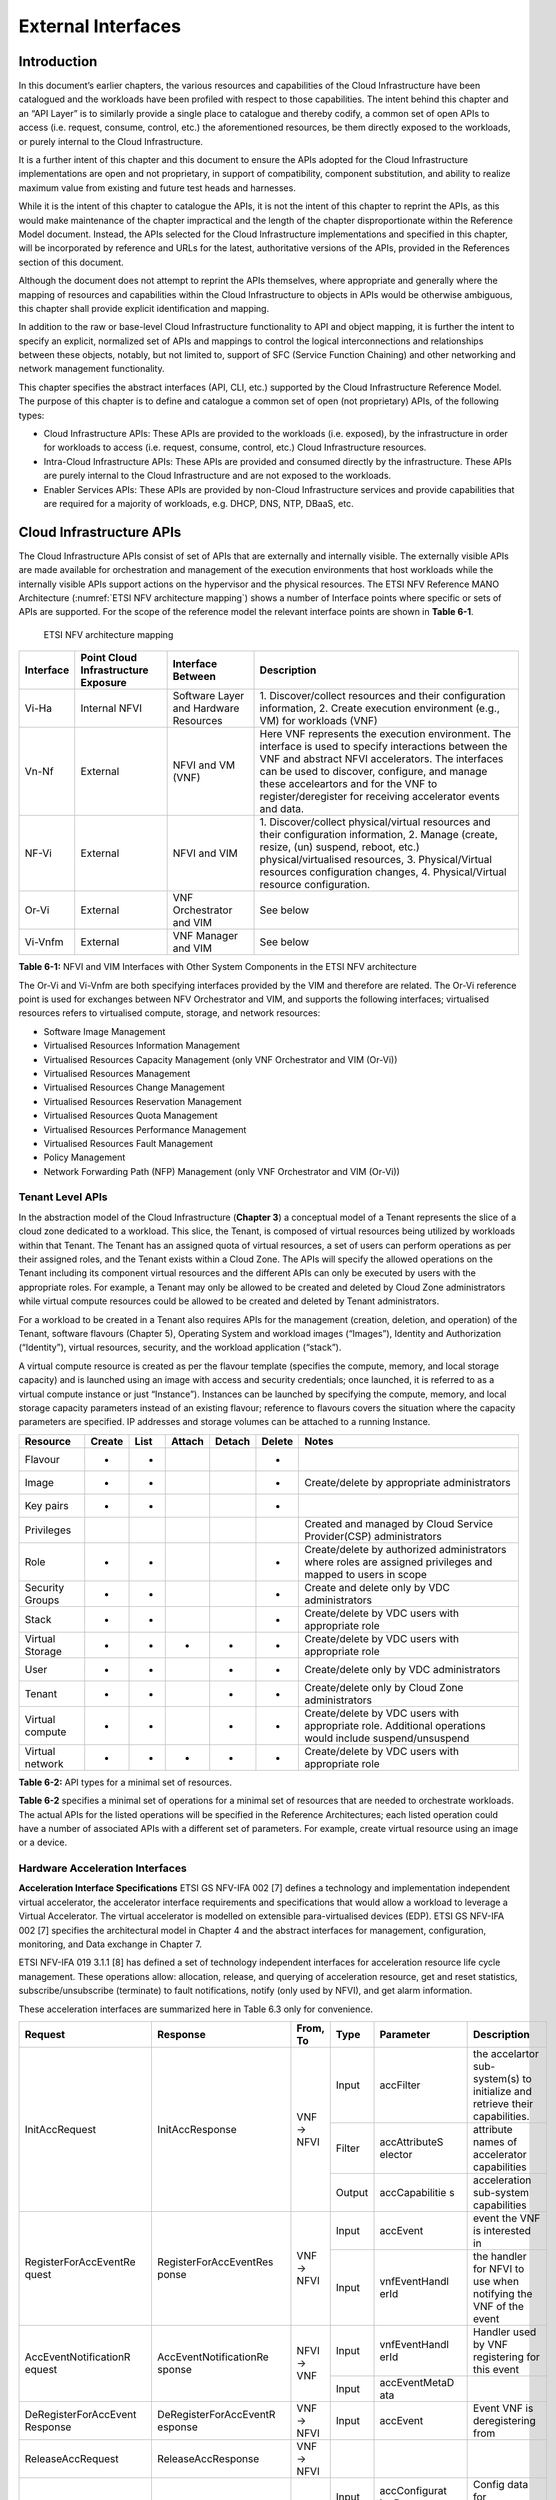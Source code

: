 External Interfaces
===================

Introduction
------------

In this document’s earlier chapters, the various resources and capabilities of the Cloud Infrastructure have been
catalogued and the workloads have been profiled with respect to those capabilities. The intent behind this chapter and
an “API Layer” is to similarly provide a single place to catalogue and thereby codify, a common set of open APIs to
access (i.e. request, consume, control, etc.) the aforementioned resources, be them directly exposed to the workloads,
or purely internal to the Cloud Infrastructure.

It is a further intent of this chapter and this document to ensure the APIs adopted for the Cloud Infrastructure
implementations are open and not proprietary, in support of compatibility, component substitution, and ability to
realize maximum value from existing and future test heads and harnesses.

While it is the intent of this chapter to catalogue the APIs, it is not the intent of this chapter to reprint the APIs,
as this would make maintenance of the chapter impractical and the length of the chapter disproportionate within the
Reference Model document. Instead, the APIs selected for the Cloud Infrastructure implementations and specified in this
chapter, will be incorporated by reference and URLs for the latest, authoritative versions of the APIs, provided in the
References section of this document.

Although the document does not attempt to reprint the APIs themselves, where appropriate and generally where the mapping
of resources and capabilities within the Cloud Infrastructure to objects in APIs would be otherwise ambiguous, this
chapter shall provide explicit identification and mapping.

In addition to the raw or base-level Cloud Infrastructure functionality to API and object mapping, it is further the
intent to specify an explicit, normalized set of APIs and mappings to control the logical interconnections and
relationships between these objects, notably, but not limited to, support of SFC (Service Function Chaining) and other
networking and network management functionality.

This chapter specifies the abstract interfaces (API, CLI, etc.) supported by the Cloud Infrastructure Reference Model.
The purpose of this chapter is to define and catalogue a common set of open (not proprietary) APIs, of the following
types:

- Cloud Infrastructure APIs: These APIs are provided to the workloads (i.e. exposed), by the infrastructure in order for
  workloads to access (i.e. request, consume, control, etc.) Cloud Infrastructure resources.
- Intra-Cloud Infrastructure APIs: These APIs are provided and consumed directly by the infrastructure. These APIs are
  purely internal to the Cloud Infrastructure and are not exposed to the workloads.
- Enabler Services APIs: These APIs are provided by non-Cloud Infrastructure services and provide capabilities that are
  required for a majority of workloads, e.g. DHCP, DNS, NTP, DBaaS, etc.

Cloud Infrastructure APIs
-------------------------

The Cloud Infrastructure APIs consist of set of APIs that are externally and internally visible. The externally visible
APIs are made available for orchestration and management of the execution environments that host workloads while the
internally visible APIs support actions on the hypervisor and the physical resources. The ETSI NFV Reference MANO
Architecture (:numref:`ETSI NFV architecture mapping`) shows a number of Interface points where specific or sets of APIs
are supported. For the scope of the reference model the relevant interface points are shown in **Table 6-1**.

.. figure:: ../figures/ch09-etsi-nfv-architecture-mapping.png
   :name: ETSI NFV architecture mapping
   :alt: ETSI NFV architecture mapping

   ETSI NFV architecture mapping


+-----------+----------------+---------------------------------------+-------------------------------------------------+
| Interface | Point Cloud    | Interface Between                     | Description                                     |
|           | Infrastructure |                                       |                                                 |
|           | Exposure       |                                       |                                                 |
+===========+================+=======================================+=================================================+
| Vi-Ha     | Internal NFVI  | Software Layer and Hardware Resources | 1. Discover/collect resources and their         |
|           |                |                                       | configuration information, 2. Create execution  |
|           |                |                                       | environment (e.g., VM) for workloads (VNF)      |
+-----------+----------------+---------------------------------------+-------------------------------------------------+
| Vn-Nf     | External       | NFVI and VM (VNF)                     | Here VNF represents the execution environment.  |
|           |                |                                       | The interface is used to specify interactions   |
|           |                |                                       | between the VNF and abstract NFVI accelerators. |
|           |                |                                       | The interfaces can be used to discover,         |
|           |                |                                       | configure, and manage these acceleartors and    |
|           |                |                                       | for the VNF to register/deregister for          |
|           |                |                                       | receiving accelerator events and data.          |
+-----------+----------------+---------------------------------------+-------------------------------------------------+
| NF-Vi     | External       | NFVI and VIM                          | 1. Discover/collect physical/virtual resources  |
|           |                |                                       | and their configuration information, 2. Manage  |
|           |                |                                       | (create, resize, (un) suspend, reboot, etc.)    |
|           |                |                                       | physical/virtualised resources, 3.              |
|           |                |                                       | Physical/Virtual resources configuration        |
|           |                |                                       | changes, 4. Physical/Virtual resource           |
|           |                |                                       | configuration.                                  |
+-----------+----------------+---------------------------------------+-------------------------------------------------+
| Or-Vi     | External       | VNF Orchestrator and VIM              | See below                                       |
+-----------+----------------+---------------------------------------+-------------------------------------------------+
| Vi-Vnfm   | External       | VNF Manager and VIM                   | See below                                       |
+-----------+----------------+---------------------------------------+-------------------------------------------------+

**Table 6-1:** NFVI and VIM Interfaces with Other System Components in the ETSI NFV architecture

The Or-Vi and Vi-Vnfm are both specifying interfaces provided by the VIM and therefore are related. The Or-Vi reference
point is used for exchanges between NFV Orchestrator and VIM, and supports the following interfaces; virtualised
resources refers to virtualised compute, storage, and network resources:

-  Software Image Management
-  Virtualised Resources Information Management
-  Virtualised Resources Capacity Management (only VNF Orchestrator and VIM (Or-Vi))
-  Virtualised Resources Management
-  Virtualised Resources Change Management
-  Virtualised Resources Reservation Management
-  Virtualised Resources Quota Management
-  Virtualised Resources Performance Management
-  Virtualised Resources Fault Management
-  Policy Management
-  Network Forwarding Path (NFP) Management (only VNF Orchestrator and VIM (Or-Vi))

Tenant Level APIs
~~~~~~~~~~~~~~~~~

In the abstraction model of the Cloud Infrastructure (**Chapter 3**) a conceptual model of a Tenant represents the slice
of a cloud zone dedicated to a workload. This slice, the Tenant, is composed of virtual resources being utilized by
workloads within that Tenant. The Tenant has an assigned quota of virtual resources, a set of users can perform
operations as per their assigned roles, and the Tenant exists within a Cloud Zone. The APIs will specify the allowed
operations on the Tenant including its component virtual resources and the different APIs can only be executed by users
with the appropriate roles. For example, a Tenant may only be allowed to be created and deleted by Cloud Zone
administrators while virtual compute resources could be allowed to be created and deleted by Tenant administrators.

For a workload to be created in a Tenant also requires APIs for the management (creation, deletion, and operation) of
the Tenant, software flavours (Chapter 5), Operating System and workload images (“Images”), Identity and Authorization
(“Identity”), virtual resources, security, and the workload application (“stack”).

A virtual compute resource is created as per the flavour template (specifies the compute, memory, and local storage
capacity) and is launched using an image with access and security credentials; once launched, it is referred to as a
virtual compute instance or just “Instance”). Instances can be launched by specifying the compute, memory, and local
storage capacity parameters instead of an existing flavour; reference to flavours covers the situation where the
capacity parameters are specified. IP addresses and storage volumes can be attached to a running Instance.

+--------------+------+----+------+------+------+----------------------------------------------------------------------+
| Resource     |Create|List|Attach|Detach|Delete| Notes                                                                |
+==============+======+====+======+======+======+======================================================================+
| Flavour      | +    | +  |      |      | +    |                                                                      |  
+--------------+------+----+------+------+------+----------------------------------------------------------------------+
| Image        | +    | +  |      |      | +    | Create/delete by appropriate administrators                          |
+--------------+------+----+------+------+------+----------------------------------------------------------------------+
| Key pairs    | +    | +  |      |      | +    |                                                                      |
+--------------+------+----+------+------+------+----------------------------------------------------------------------+
| Privileges   |      |    |      |      |      | Created and managed by Cloud Service Provider(CSP) administrators    |
+--------------+------+----+------+------+------+----------------------------------------------------------------------+
| Role         | +    | +  |      |      | +    | Create/delete by authorized administrators where roles are assigned  |
|              |      |    |      |      |      | privileges and mapped to users in scope                              |
+--------------+------+----+------+------+------+----------------------------------------------------------------------+
| Security     | +    | +  |      |      | +    | Create and delete only by VDC administrators                         |
| Groups       |      |    |      |      |      |                                                                      |
+--------------+------+----+------+------+------+----------------------------------------------------------------------+
| Stack        | +    | +  |      |      | +    | Create/delete by VDC users with appropriate role                     |
+--------------+------+----+------+------+------+----------------------------------------------------------------------+
| Virtual      | +    | +  | +    | +    | +    | Create/delete by VDC users with appropriate role                     |
| Storage      |      |    |      |      |      |                                                                      |
+--------------+------+----+------+------+------+----------------------------------------------------------------------+
| User         | +    | +  |      | +    | +    | Create/delete only by VDC administrators                             |
+--------------+------+----+------+------+------+----------------------------------------------------------------------+
| Tenant       | +    | +  |      | +    | +    | Create/delete only by Cloud Zone administrators                      |
+--------------+------+----+------+------+------+----------------------------------------------------------------------+
| Virtual      | +    | +  |      | +    | +    | Create/delete by VDC users with appropriate role. Additional         |
| compute      |      |    |      |      |      | operations would include suspend/unsuspend                           |
+--------------+------+----+------+------+------+----------------------------------------------------------------------+
| Virtual      | +    | +  | +    | +    | +    | Create/delete by VDC users with appropriate role                     | 
| network      |      |    |      |      |      |                                                                      |
+--------------+------+----+------+------+------+----------------------------------------------------------------------+

**Table 6-2:** API types for a minimal set of resources.

**Table 6-2** specifies a minimal set of operations for a minimal set of resources that are needed to orchestrate
workloads. The actual APIs for the listed operations will be specified in the Reference Architectures; each listed
operation could have a number of associated APIs with a different set of parameters. For example, create virtual
resource using an image or a device.

Hardware Acceleration Interfaces
~~~~~~~~~~~~~~~~~~~~~~~~~~~~~~~~

**Acceleration Interface Specifications**
ETSI GS NFV-IFA 002 [7] defines a technology and implementation independent virtual accelerator, the accelerator
interface requirements and specifications that would allow a workload to leverage a Virtual Accelerator. The virtual
accelerator is modelled on extensible para-virtualised devices (EDP). ETSI GS NFV-IFA 002 [7] specifies the
architectural model in Chapter 4 and the abstract interfaces for management, configuration, monitoring, and Data
exchange in Chapter 7.

ETSI NFV-IFA 019 3.1.1 [8] has defined a set of technology independent interfaces for acceleration resource life cycle
management. These operations allow: allocation, release, and querying of acceleration resource, get and reset
statistics, subscribe/unsubscribe (terminate) to fault notifications, notify (only used by NFVI), and get alarm
information.

These acceleration interfaces are summarized here in Table 6.3 only for convenience.

+-----------------------+------------------------+-------+--------+---------------+------------------------------------+
| Request               | Response               | From, | Type   | Parameter     | Description                        |
|                       |                        | To    |        |               |                                    |
+=======================+========================+=======+========+===============+====================================+
|                       |                        |       | Input  | accFilter     | the accelartor sub-system(s) to    |
|                       |                        |       |        |               | initialize and retrieve their      |
|                       |                        |       |        |               | capabilities.                      |
|                       |                        |       +--------+---------------+------------------------------------+
| InitAccRequest        | InitAccResponse        | VNF → | Filter | accAttributeS | attribute names of accelerator     |
|                       |                        | NFVI  |        | elector       | capabilities                       |
|                       |                        |       +--------+---------------+------------------------------------+
|                       |                        |       | Output | accCapabilitie| acceleration sub-system            |
|                       |                        |       |        | s             | capabilities                       |
+-----------------------+------------------------+-------+--------+---------------+------------------------------------+
|                       |                        |       | Input  | accEvent      | event the VNF is interested in     |
|                       |                        |       +--------+---------------+------------------------------------+
| RegisterForAccEventRe | RegisterForAccEventRes | VNF → | Input  | vnfEventHandl | the handler for NFVI to use when   |
| quest                 | ponse                  | NFVI  |        | erId          | notifying the VNF of the event     |
+-----------------------+------------------------+-------+--------+---------------+------------------------------------+
|                       |                        | NFVI  | Input  | vnfEventHandl | Handler used by VNF registering    |
|                       |                        | → VNF |        | erId          | for this event                     |
| AccEventNotificationR | AccEventNotificationRe |       +--------+---------------+------------------------------------+
| equest                | sponse                 |       | Input  | accEventMetaD |                                    |
|                       |                        |       |        | ata           |                                    |
+-----------------------+------------------------+-------+--------+---------------+------------------------------------+
| DeRegisterForAccEvent | DeRegisterForAccEventR | VNF → | Input  | accEvent      | Event VNF is deregistering from    |
| Response              | esponse                | NFVI  |        |               |                                    |
+-----------------------+------------------------+-------+--------+---------------+------------------------------------+
| ReleaseAccRequest     | ReleaseAccResponse     | VNF → |        |               |                                    |
|                       |                        | NFVI  |        |               |                                    |
+-----------------------+------------------------+-------+--------+---------------+------------------------------------+
|                       |                        | VNF → | Input  | accConfigurat | Config data for accelerator        |
|                       |                        | NFVI  |        | ionData       |                                    |
| ModifyAccConfiguratio | ModifyAccConfiguration |       +--------+---------------+------------------------------------+
| nResponse             | Response               |       | Input  | accSubSysConf | Config data for accelerator        |
|                       |                        |       |        | igurationData | sub-system                         |
+-----------------------+------------------------+-------+--------+---------------+------------------------------------+
|                       |                        |       | Input  | accFilter     | Filter for subsystems from which   |
|                       |                        |       |        |               | config data requested              |
|                       |                        |       +--------+---------------+------------------------------------+
| GetAccConfigsRequest  | GetAccConfigsResponse  | VNF → | Input  | accConfigSele | attributes of config types         |
|                       |                        |       |        | ctor          |                                    |
|                       |                        | NFVI  +--------+---------------+------------------------------------+
|                       |                        |       | Output | accConfigs    | Config info (only for the          |
|                       |                        |       |        |               | specified attributes) for          |
|                       |                        |       |        |               | specified subsystems               |
+-----------------------+------------------------+-------+--------+---------------+------------------------------------+
|                       |                        |       | Input  | accFilter     | Filter for subsystems for which    |
|                       |                        | VNF → |        |               | config is to be reset              |
| ResetAccConfigsReque  | ResetAccConfigsRespon  | NFVI  +--------+---------------+------------------------------------+
| st                    | se                     |       | Input  | accConfigSele | attributes of config types whose   |
|                       |                        |       |        | ctor          | values will be reset               |
+-----------------------+------------------------+-------+--------+---------------+------------------------------------+
|                       |                        |       | Input  | accData       | Data (metadata) sent too           |
|                       |                        |       |        |               | accelerator                        |
|                       |                        |       +--------+---------------+------------------------------------+
| AccDataRequest        | AccDataResponse        | VNF → | Input  | accChannel    | Channel data is to be sent to      |
|                       |                        | NFVI  +--------+---------------+------------------------------------+
|                       |                        |       | Output | accData       | Data from accelerator              |
+-----------------------+------------------------+-------+--------+---------------+------------------------------------+
| AccSendDataRequest    | AccSendDataResponse    | VNF → | Input  | accData       | Data (metadata) sent too           |
|                       |                        | NFVI  |        |               | accelerator                        |
|                       |                        |       +--------+---------------+------------------------------------+
|                       |                        |       | Input  | accChannel    | Channel data is to be sent to      |
+-----------------------+------------------------+-------+--------+---------------+------------------------------------+
|                       |                        |       | Input  | maxNumberOfDa | Max number of data items to be     |
|                       |                        |       |        | taItems       | received                           |
|                       |                        |       +--------+---------------+------------------------------------+
| AccReceiveDataRequest | AccReceiveDataResponse | VNF → | Input  | accChannel    | Channel data is requested from     |
|                       |                        | NFVI  +--------+---------------+------------------------------------+
|                       |                        |       | Output | accData       | Data received form Accelerator     |
+-----------------------+------------------------+-------+--------+---------------+------------------------------------+
| RegisterForAccDataAva | RegisterForAccDataAvai | VNF → | Input  | regHandlerId  | Registration Identifier            |
| ilableEventRequest    | lableEventResponse     | NFVI  +--------+---------------+------------------------------------+
|                       |                        |       | Input  | accChannel    | Channel where event is requested   |
|                       |                        |       |        |               | for                                |
+-----------------------+------------------------+-------+--------+---------------+------------------------------------+
| AccDataAvailableEvent | AccDataAvailableEventN | NFVI  | Input  | regHandlerId  | Reference used by VNF when         |
| NotificationRequest   | otificationResponse    | → VNF |        |               | registering for the event          |
+-----------------------+------------------------+-------+--------+---------------+------------------------------------+
| DeRegisterForAccDataA | DeRegisterForAccDataAv | VNF → | Input  | accChannel    | Channel related to the event       |
| vailableEventRequest  | ailableEventResponse   | NFVI  |        |               |                                    |
+-----------------------+------------------------+-------+--------+---------------+------------------------------------+
|                       |                        |       | Input  | attachTargetI | the resource the accelerator is to |
|                       |                        |       |        | nfo           | be attached to (e.g., VM)          |
|                       |                        |       +--------+---------------+------------------------------------+
| AllocateAccResourceRe | AllocateAccResourceRes | VIM → | Input  | accResourceI  | Accelerator Information            |
| quest                 | ponse                  | NFVI  |        | nfo           |                                    |
|                       |                        |       +--------+---------------+------------------------------------+
|                       |                        |       | Output | accResourceId | Id if successful                   |
+-----------------------+------------------------+-------+--------+---------------+------------------------------------+
| ReleaseAccResourceReq | ReleaseAccResourceResp | VIM → | Input  | accResourceId | Id of resource to be released      |
| uest                  | onse                   | NFVI  |        |               |                                    |
+-----------------------+------------------------+-------+--------+---------------+------------------------------------+
|                       |                        |       | Input  | hostId        | Id of specified host               |
|                       |                        |       +--------+---------------+------------------------------------+
| QueryAccResourceReque | QueryAccResourceRespon | VIM → | Input  | Filter        | Specifies the accelerators for     |
| st                    | se                     | NFVI  |        |               | which query applies                |
|                       |                        |       +--------+---------------+------------------------------------+
|                       |                        |       | Output | accQueryResu  | Details of the accelerators        |
|                       |                        |       |        | lt            | matching the input filter located  |
|                       |                        |       |        |               | in the selected host.              |
+-----------------------+------------------------+-------+--------+---------------+------------------------------------+
|                       |                        |       | Input  | accFilter     | Accelerator subsystems from which  |
|                       |                        |       |        |               | data is requested                  |
|                       |                        |       +--------+---------------+------------------------------------+
| GetAccStatisticsReque | GetAccStatisticsRespon | VIM → | Input  | accStatSelect | attributes of AccStatistics whose  |
| st                    | se                     | NFVI  |        | or            | data will be returned              |
|                       |                        |       +--------+---------------+------------------------------------+
|                       |                        |       | Output | accStatistics | Statistics data of the             |
|                       |                        |       |        |               | accelerators matching the input    |
|                       |                        |       |        |               | filter located in the selected     |
|                       |                        |       |        |               | host.                              |
+-----------------------+------------------------+-------+--------+---------------+------------------------------------+
| ResetAccStatisticsReq | ResetAccStatisticsResp | VIM → | Input  | accFilter     | Accelerator subsystems for which   | 
| uest                  | onse                   | NFVI  |        |               | data is to be reset                |
|                       |                        |       +--------+---------------+------------------------------------+
|                       |                        |       | Input  | accStatSelect | attributes of AccStatistics whose  |
|                       |                        |       |        | or            | data will be reset                 |
+-----------------------+------------------------+-------+--------+---------------+------------------------------------+
|                       |                        |       | Input  | hostId        | Id of specified host               |
|                       |                        |       +--------+---------------+------------------------------------+
| SubscribeRequest      | SubscribeResponse      | VIM → | Input  | Filter        | Specifies the accelerators and     |
|                       |                        | NFVI  |        |               | related alarms The filter could    |
|                       |                        |       |        |               | include accelerator information,   |
|                       |                        |       |        |               | severity of the alarm, etc.        |
|                       |                        |       +--------+---------------+------------------------------------+
|                       |                        |       | Output | Subscriptio   | Identifier of the successfully     |
|                       |                        |       |        | nId           | created subscription.              |
+-----------------------+------------------------+-------+--------+---------------+------------------------------------+
| UnsubscribeRequest    | UnsubscribeResponse    | VIM → | Input  | hostId        | Id of specified host               | 
|                       |                        | NFVI  +--------+---------------+------------------------------------+
|                       |                        |       | Input  | Subscription  | Identifier of the subscription to  |
|                       |                        |       |        | Id            | be unsubscribed.                   |
+-----------------------+------------------------+-------+--------+---------------+------------------------------------+
| Notify                |                        | NFVI  |        |               | NFVI notifies an alarm to VIM      |
|                       |                        | → VIM |        |               |                                    |
+-----------------------+------------------------+-------+--------+---------------+------------------------------------+
|                       |                        |       | Input  | hostId        | Id of specified host               |
|                       |                        |       +--------+---------------+------------------------------------+
| GetAlarmInfoRequest   | GetAlarmInfoResponse   | VIM → | Input  | Filter        | Specifies the accelerators and     |
|                       |                        | NFVI  |        |               | related alarms The filter could    |
|                       |                        |       |        |               | include accelerator information,   |
|                       |                        |       |        |               | severity of the alarm, etc.        |
|                       |                        |       +--------+---------------+------------------------------------+
|                       |                        |       | Output | Alarm         | Information about the alarms if    |
|                       |                        |       |        |               | filter matches an alarm.           |
+-----------------------+------------------------+-------+--------+---------------+------------------------------------+
| AccResourcesDiscovery | AccResourcesDiscoveryR | VIM → | Input  | hostId        | Id of specified host               | 
| Request               | esponse                | NFVI  +--------+---------------+------------------------------------+
|                       |                        |       | Output | discoveredAcc | Information on the acceleration    |
|                       |                        |       |        | ResourceInfo  | resources discovered within the    |
|                       |                        |       |        |               | NFVI.                              |
+-----------------------+------------------------+-------+--------+---------------+------------------------------------+
|                       |                        |       | Input  | accResourceId | Identifier of the chosen           |
|                       |                        |       |        |               | accelerator in the NFVI.           |
|                       |                        |       +--------+---------------+------------------------------------+
| OnloadAccImageRequest | OnloadAccImageResponse | VIM → | Input  | accImageInfo  | Information about the acceleration |
|                       |                        | NFVI  |        |               | image.                             |
|                       |                        |       +--------+---------------+------------------------------------+
|                       |                        |       | Input  | accImage      | The binary file of acceleration    |
|                       |                        |       |        |               | image.                             |
+-----------------------+------------------------+-------+--------+---------------+------------------------------------+

**Table 6-3:** Hardware Acceleration Interfaces in the ETSI NFV architecture

Intra-Cloud Infrastructure Interfaces
-------------------------------------

Hypervisor Hardware Interface
~~~~~~~~~~~~~~~~~~~~~~~~~~~~~

Table 6-1 lists a number of NFVI and VIM interfaces, including the internal VI-Ha interface. The VI-Ha interface allows
the hypervisor to control the physical infrastructure; the hypervisor acts under VIM control. The VIM issues all
requests and responses using the NF-VI interface; requests and responses include commands, configuration requests,
policies, updates, alerts, and response to infrastructure results. The hypervisor also provides information about the
health of the physical infrastructure resources to the VM. All these activities, on behalf of the VIM, are performed by
the hypervisor using the VI-Ha interface. While no abstract APIs have yet been defined for this internal VI-Ha
interface, ETSI GS NFV-INF 004 [9] defines a set of requirements and details of the information that is required by the
VIM from the physical infrastructure resources. Hypervisors utilize various programs to get this data including BIOS,
IPMI, PCI, I/O Adapters/Drivers, etc.

Enabler Services Interfaces
---------------------------

An operational cloud needs a set of standard services to function. Services such as NTP for time synchronization, DHCP
for IP address allocation, DNS for obtaining IP addresses for domain names, and LBaaS (version 2) to distribute incoming
requests amongst a pool of designated resources.

